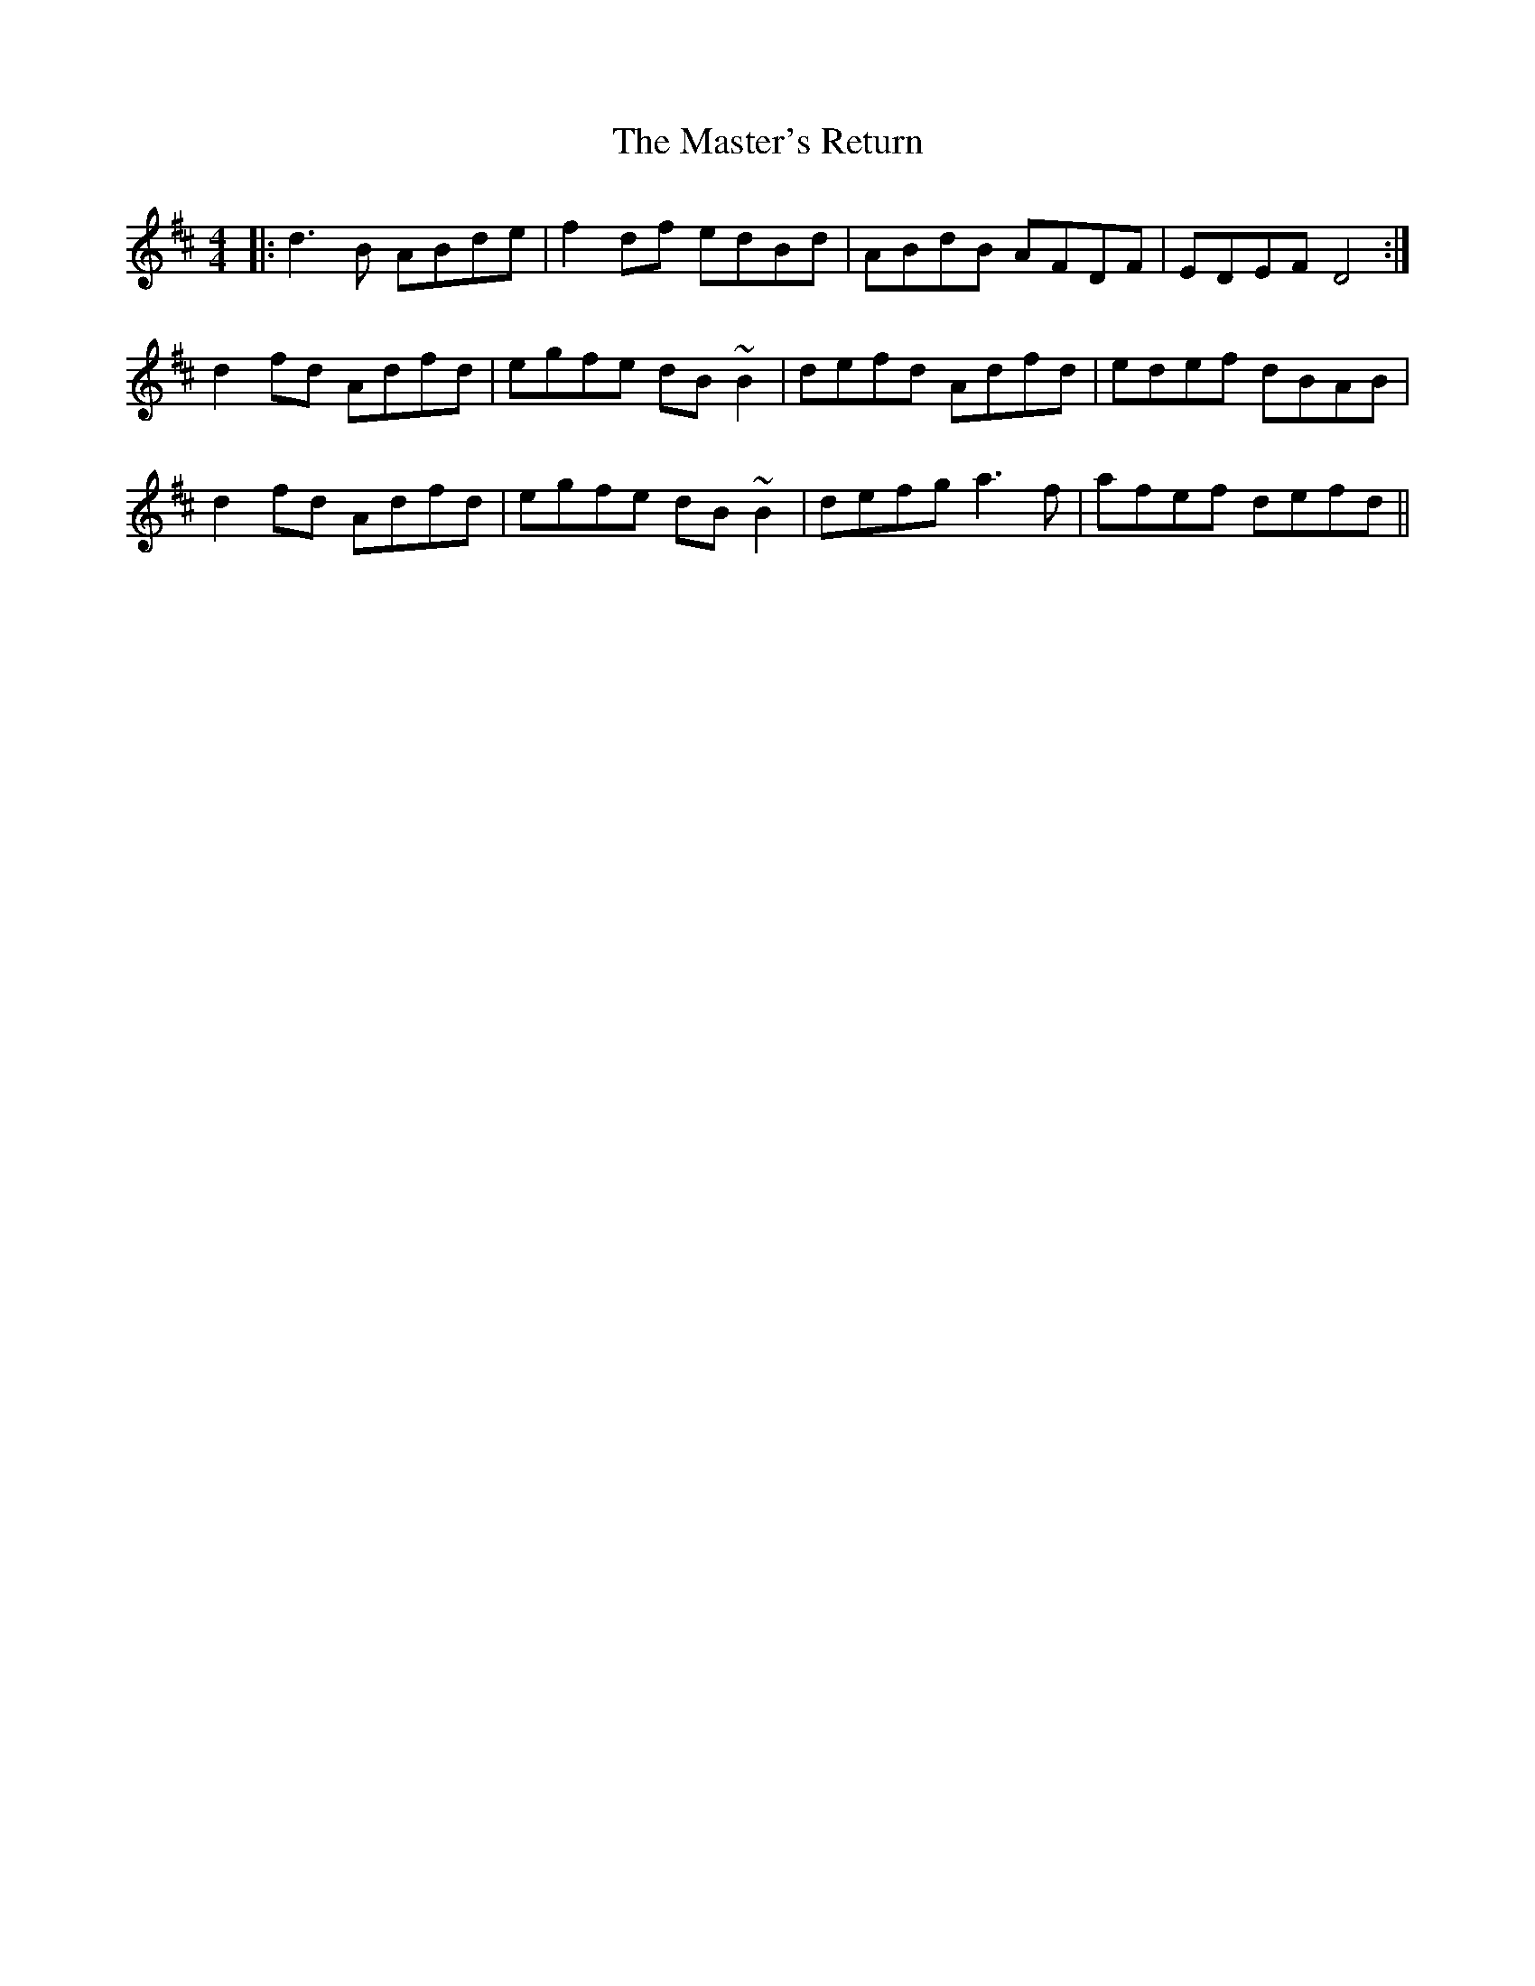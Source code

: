 X: 25855
T: Master's Return, The
R: reel
M: 4/4
K: Dmajor
|:d3B ABde|f2df edBd|ABdB AFDF|EDEF D4:|
d2fd Adfd|egfe dB~B2|defd Adfd|edef dBAB|
d2fd Adfd|egfe dB~B2|defg a3f|afef defd||

